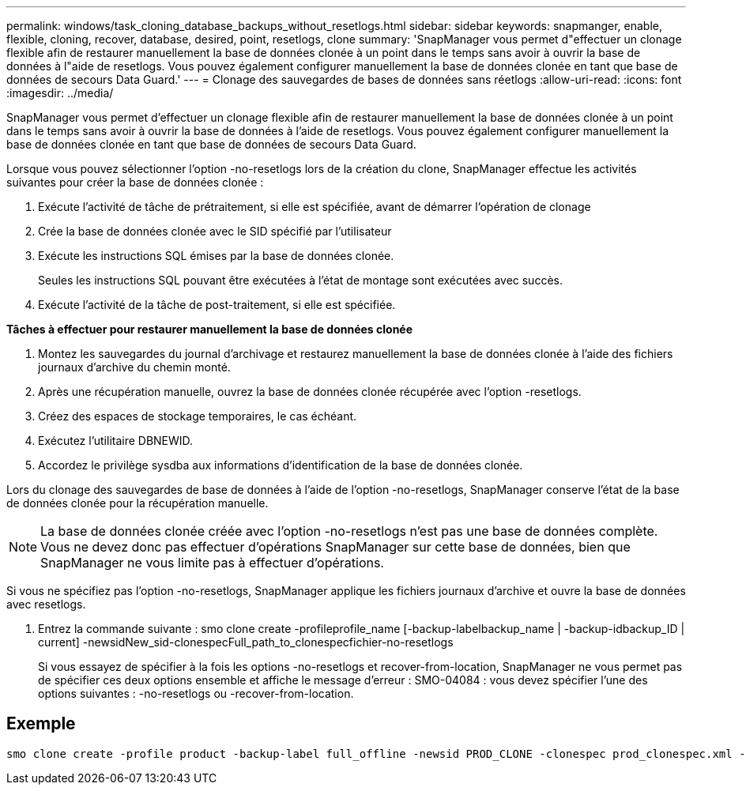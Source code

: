 ---
permalink: windows/task_cloning_database_backups_without_resetlogs.html 
sidebar: sidebar 
keywords: snapmanger, enable, flexible, cloning, recover, database, desired, point, resetlogs, clone 
summary: 'SnapManager vous permet d"effectuer un clonage flexible afin de restaurer manuellement la base de données clonée à un point dans le temps sans avoir à ouvrir la base de données à l"aide de resetlogs. Vous pouvez également configurer manuellement la base de données clonée en tant que base de données de secours Data Guard.' 
---
= Clonage des sauvegardes de bases de données sans réetlogs
:allow-uri-read: 
:icons: font
:imagesdir: ../media/


[role="lead"]
SnapManager vous permet d'effectuer un clonage flexible afin de restaurer manuellement la base de données clonée à un point dans le temps sans avoir à ouvrir la base de données à l'aide de resetlogs. Vous pouvez également configurer manuellement la base de données clonée en tant que base de données de secours Data Guard.

Lorsque vous pouvez sélectionner l'option -no-resetlogs lors de la création du clone, SnapManager effectue les activités suivantes pour créer la base de données clonée :

. Exécute l'activité de tâche de prétraitement, si elle est spécifiée, avant de démarrer l'opération de clonage
. Crée la base de données clonée avec le SID spécifié par l'utilisateur
. Exécute les instructions SQL émises par la base de données clonée.
+
Seules les instructions SQL pouvant être exécutées à l'état de montage sont exécutées avec succès.

. Exécute l'activité de la tâche de post-traitement, si elle est spécifiée.


*Tâches à effectuer pour restaurer manuellement la base de données clonée*

. Montez les sauvegardes du journal d'archivage et restaurez manuellement la base de données clonée à l'aide des fichiers journaux d'archive du chemin monté.
. Après une récupération manuelle, ouvrez la base de données clonée récupérée avec l'option -resetlogs.
. Créez des espaces de stockage temporaires, le cas échéant.
. Exécutez l'utilitaire DBNEWID.
. Accordez le privilège sysdba aux informations d'identification de la base de données clonée.


Lors du clonage des sauvegardes de base de données à l'aide de l'option -no-resetlogs, SnapManager conserve l'état de la base de données clonée pour la récupération manuelle.


NOTE: La base de données clonée créée avec l'option -no-resetlogs n'est pas une base de données complète. Vous ne devez donc pas effectuer d'opérations SnapManager sur cette base de données, bien que SnapManager ne vous limite pas à effectuer d'opérations.

Si vous ne spécifiez pas l'option -no-resetlogs, SnapManager applique les fichiers journaux d'archive et ouvre la base de données avec resetlogs.

. Entrez la commande suivante : smo clone create -profileprofile_name [-backup-labelbackup_name | -backup-idbackup_ID | current] -newsidNew_sid-clonespecFull_path_to_clonespecfichier-no-resetlogs
+
Si vous essayez de spécifier à la fois les options -no-resetlogs et recover-from-location, SnapManager ne vous permet pas de spécifier ces deux options ensemble et affiche le message d'erreur : SMO-04084 : vous devez spécifier l'une des options suivantes : -no-resetlogs ou -recover-from-location.





== Exemple

[listing]
----
smo clone create -profile product -backup-label full_offline -newsid PROD_CLONE -clonespec prod_clonespec.xml -label prod_clone-reserve -no-reset-logs
----